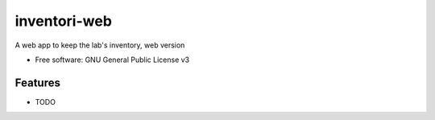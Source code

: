 =============
inventori-web
=============

A web app to keep the lab's inventory, web version


* Free software: GNU General Public License v3


Features
--------

* TODO

